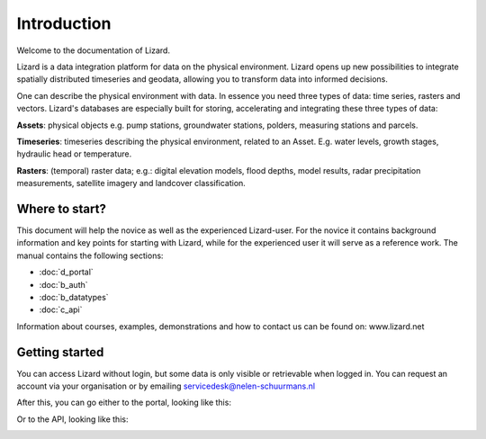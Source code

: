 Introduction
============

Welcome to the documentation of Lizard. 

Lizard is a data integration platform for data on the physical environment. Lizard opens up new possibilities to integrate spatially distributed timeseries and geodata, allowing you to transform data into informed decisions.

One can describe the physical environment with data. In essence you need three types of data: time series, rasters and vectors. Lizard's databases are especially built for storing, accelerating and integrating these three types of data:

**Assets**: physical objects e.g. pump stations, groundwater stations, polders, measuring stations and parcels. 

**Timeseries**: timeseries describing the physical environment, related to an Asset. E.g. water levels, growth stages, hydraulic head or temperature.

**Rasters**: (temporal) raster data; e.g.: digital elevation models, flood depths, model results, radar precipitation measurements, satellite imagery and landcover classification.


Where to start?
----------------

This document will help the novice as well as the experienced Lizard-user. For the novice it contains background information and key points for starting with Lizard, while for the experienced user it will serve as a reference work. The manual contains the following sections:

* :doc:`d_portal`
* :doc:`b_auth`
* :doc:`b_datatypes`
* :doc:`c_api`
   

Information about courses, examples, demonstrations and how to contact us can be found on: www.lizard.net


Getting started
--------------- 
You can access Lizard without login, but some data is only visible or retrievable when logged in.
You can request an account via your organisation or by emailing servicedesk@nelen-schuurmans.nl 

After this, you can go either to the portal, looking like this:

.. image:: /images/portal.JPG

Or to the API, looking like this:

.. image:: /images/api.JPG

